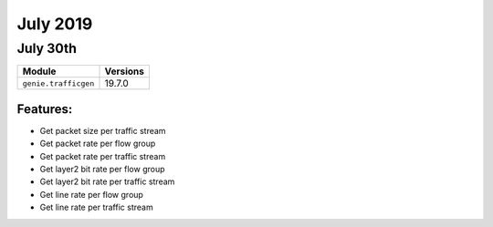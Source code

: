July 2019
========

July 30th
---------

+-------------------------------+-------------------------------+
| Module                        | Versions                      |
+===============================+===============================+
| ``genie.trafficgen``          | 19.7.0                        |
+-------------------------------+-------------------------------+


Features:
^^^^^^^^^
* Get packet size per traffic stream
* Get packet rate per flow group
* Get packet rate per traffic stream
* Get layer2 bit rate per flow group
* Get layer2 bit rate per traffic stream
* Get line rate per flow group
* Get line rate per traffic stream
